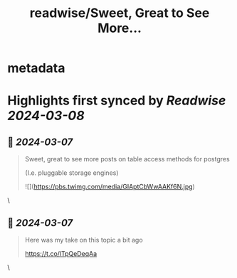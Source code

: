 :PROPERTIES:
:title: readwise/Sweet, Great to See More...
:END:


* metadata
:PROPERTIES:
:author: [[eatonphil on Twitter]]
:full-title: "Sweet, Great to See More..."
:category: [[tweets]]
:url: https://twitter.com/eatonphil/status/1765456975012282750
:image-url: https://pbs.twimg.com/profile_images/1514261712148615175/f7HovNJE.jpg
:END:

* Highlights first synced by [[Readwise]] [[2024-03-08]]
** 📌 [[2024-03-07]]
#+BEGIN_QUOTE
Sweet, great to see more posts on table access methods for postgres

(I.e. pluggable storage engines) 

![](https://pbs.twimg.com/media/GIAptCbWwAAKf6N.jpg) 
#+END_QUOTE\
** 📌 [[2024-03-07]]
#+BEGIN_QUOTE
Here was my take on this topic a bit ago

https://t.co/lTpQeDeqAa 
#+END_QUOTE\